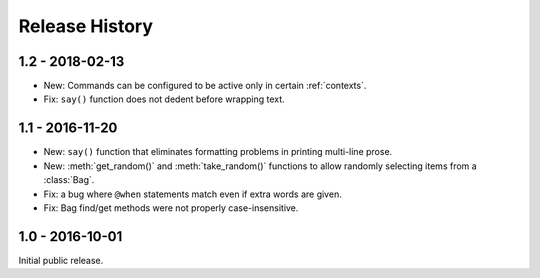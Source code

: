 Release History
===============

1.2 - 2018-02-13
----------------

* New: Commands can be configured to be active only in certain :ref:`contexts`.
* Fix: ``say()`` function does not dedent before wrapping text.

1.1 - 2016-11-20
----------------

* New: ``say()`` function that eliminates formatting problems in printing
  multi-line prose.
* New: :meth:`get_random()` and :meth:`take_random()` functions to allow
  randomly selecting items from a :class:`Bag`.
* Fix: a bug where ``@when`` statements match even if extra words are given.
* Fix: Bag find/get methods were not properly case-insensitive.


1.0 - 2016-10-01
----------------

Initial public release.
